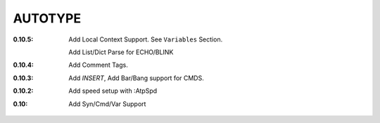AUTOTYPE
========

:0.10.5: Add Local Context Support. See ``Variables`` Section.

         Add List/Dict Parse for ECHO/BLINK
:0.10.4: Add Comment Tags.
:0.10.3: Add `INSERT`, Add Bar/Bang support for CMDS. 
:0.10.2: Add speed setup with :AtpSpd
:0.10:   Add Syn/Cmd/Var Support

